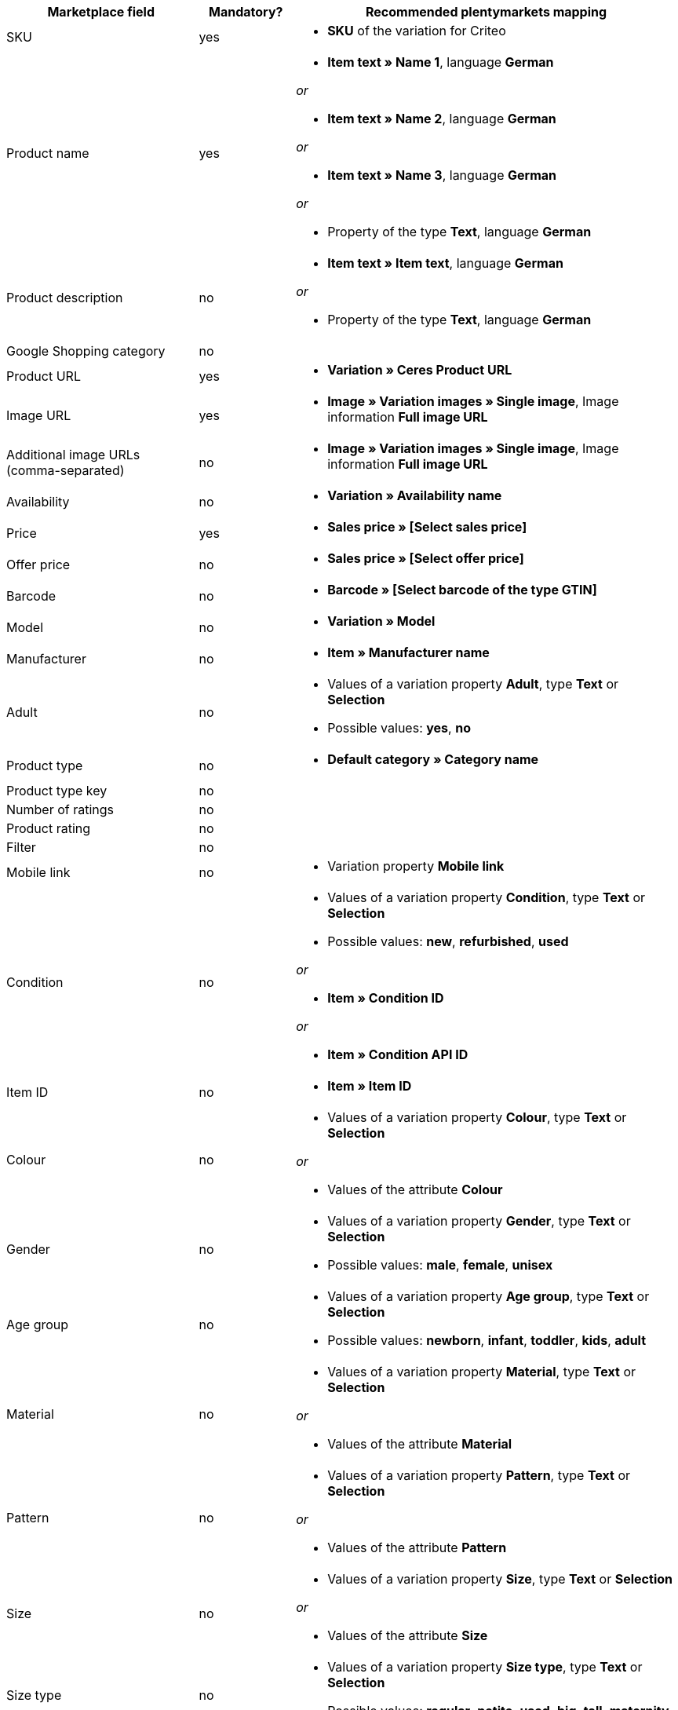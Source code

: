 [[recommended-mappings]]
[cols="2,1,4a"]
|====
|Marketplace field |Mandatory? |Recommended plentymarkets mapping

| SKU
| yes
| * *SKU* of the variation for Criteo

| Product name
| yes
| * *Item text » Name 1*, language *German*

_or_

* *Item text » Name 2*, language *German*

_or_

* *Item text » Name 3*, language *German*

_or_

* Property of the type *Text*, language *German*

| Product description
| no
| * *Item text » Item text*, language *German*

_or_

* Property of the type *Text*, language *German*

| Google Shopping category
| no
| 

| Product URL
| yes
| * *Variation » Ceres Product URL*

| Image URL
| yes
| * *Image » Variation images » Single image*, Image information *Full image URL*

| Additional image URLs (comma-separated)
| no
| * *Image » Variation images » Single image*, Image information *Full image URL*

| Availability
| no
| * *Variation » Availability name*

| Price
| yes
| * *Sales price » [Select sales price]*

| Offer price
| no
| * *Sales price » [Select offer price]*

| Barcode
| no
| * *Barcode » [Select barcode of the type GTIN]*

| Model
| no
| * *Variation » Model*

| Manufacturer
| no
| * *Item » Manufacturer name*

| Adult
| no
| * Values of a variation property *Adult*, type *Text* or *Selection* +

* Possible values: *yes*, *no*

| Product type
| no
| * *Default category » Category name*

| Product type key
| no
| 

| Number of ratings
| no
| 

| Product rating
| no
| 

| Filter
| no
| 

| Mobile link
| no
| * Variation property *Mobile link*

| Condition
| no
| * Values of a variation property *Condition*, type *Text* or *Selection* +

* Possible values: *new*, *refurbished*, *used*

_or_

* *Item » Condition ID*

_or_

* *Item » Condition API ID*

| Item ID
| no
| * *Item » Item ID*

| Colour
| no
| * Values of a variation property *Colour*, type *Text* or *Selection*

_or_

* Values of the attribute *Colour*

| Gender
| no
| * Values of a variation property *Gender*, type *Text* or *Selection* +

* Possible values: *male*, *female*, *unisex*

| Age group
| no
| * Values of a variation property *Age group*, type *Text* or *Selection* +

* Possible values: *newborn*, *infant*, *toddler*, *kids*, *adult*

| Material
| no
| * Values of a variation property *Material*, type *Text* or *Selection*

_or_

* Values of the attribute *Material*

| Pattern
| no
| * Values of a variation property *Pattern*, type *Text* or *Selection*

_or_

* Values of the attribute *Pattern*

| Size
| no
| * Values of a variation property *Size*, type *Text* or *Selection*

_or_

* Values of the attribute *Size*

| Size type
| no
| * Values of a variation property *Size type*, type *Text* or *Selection* +

* Possible values: *regular*, *petite*, *used*, *big*, *tall*, *maternity*

| Size system
| no
| * Values of a variation property *Size system*, type *Text* or *Selection* +

* Possible values: *US*, *UK*, *EU*, *DE*, *FR*, *JP*, *CN*, *IT*, *BR*, *MEX*, *AU*

| Cross selling ID
| no
| * Values of a variation property *Cross selling ID*, type *Selection* or *Whole number*

| Seller name
| no
| * Values of a variation property *Seller name*, type *Text* or *Selection*

| Seller ID
| no
| * Values of a variation property *Seller ID*, type *Selection* or *Whole number*

| Shipping costs
| no
| * *Variation » Default shipping costs*

| Shipping weight
| no
| * Values of a variation property *Shipping weight*, type *Whole number* or *Decimal number*

| Shipping height
| no
| * Values of a variation property *Shipping height*, type *Whole number* or *Decimal number*

| Shipping length
| no
| * Values of a variation property *Shipping length*, type *Whole number* or *Decimal number*

| Shipping width
| no
| * Values of a variation property *Shipping width*, type *Whole number* or *Decimal number*

| Multipack
| no
| 

| Is bundle
| no
| 

| Promotion ID
| no
| * Values of a variation property *Promotion ID*, type *Selection* or *Whole number*

| Promotion text
| no
| * Values of a variation property *Promotion text*, type *Text*

| Custom label 0
| no
| * Values of a variation property *Custom label 0*, type *Text* or *Selection*

| Custom label 1
| no
| * Values of a variation property *Custom label 1*, type *Text* or *Selection*

| Custom label 2
| no
| * Values of a variation property *Custom label 2*, type *Text* or *Selection*

| Custom label 3
| no
| * Values of a variation property *Custom label 3*, type *Text* or *Selection*

| Custom label 4
| no
| * Values of a variation property *Custom label 4*, type *Text* or *Selection*

| Offer price effective date
| no
| * Values of a variation property *Offer price effective date*

| AdWords redirect
| no
| * Values of a variation property *AdWords redirect*

| Excluded destination
| no
| * Values of a variation property *Excluded destination*, type *Text* or *Selection*

| Expiration date
| no
| 

| Unit pricing measure
| no
| * *Variation » Content unit name*

| Unit pricing base measure
| no
| 

| Display ads value
| no
| 

| Display ads title
| no
| 

| Map price
| no
| 

| Map model
| no
|
|====
